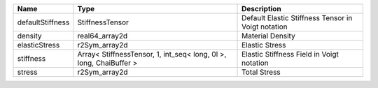

================ ================================================================== ================================================== 
Name             Type                                                               Description                                        
================ ================================================================== ================================================== 
defaultStiffness StiffnessTensor                                                    Default Elastic Stiffness Tensor in Voigt notation 
density          real64_array2d                                                     Material Density                                   
elasticStress    r2Sym_array2d                                                      Elastic Stress                                     
stiffness        Array< StiffnessTensor, 1, int_seq< long, 0l >, long, ChaiBuffer > Elastic Stiffness Field in Voigt notation          
stress           r2Sym_array2d                                                      Total Stress                                       
================ ================================================================== ================================================== 


